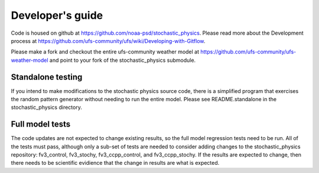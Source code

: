 Developer's guide
=================

Code is housed on github at https://github.com/noaa-psd/stochastic_physics.  Please read more about the Development process at https://github.com/ufs-community/ufs/wiki/Developing-with-Gitflow.

Please make a fork and checkout the entire ufs-community weather model at https://github.com/ufs-community/ufs-weather-model and point to your fork of the stochastic_physics submodule.

Standalone testing
""""""""""""""""""
If you intend to make modifications to the stochastic physics source code, there is a simplified program that exercises the random pattern generator without needing to run the entire model.  Please see README.standalone in the stochastic_physics directory.

Full model tests
""""""""""""""""
The code updates are not expected to change existing results, so the full model regression tests need to be run.  All of the tests must pass, although only a sub-set of tests are needed to consider adding changes to the stochastic_physics repository: fv3_control, fv3_stochy, fv3_ccpp_control, and fv3_ccpp_stochy.  If the results are expected to change, then there needs to be scientific evidience that the change in results are what is expected.  
